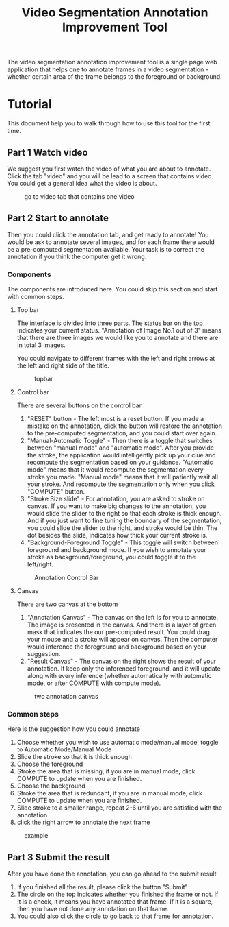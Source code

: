 #+TITLE: Video Segmentation Annotation Improvement Tool

#+OPTIONS: toc:nil
#+INFOJS_OPT: view:t toc:t ltoc:t mouse:underline buttons:0 path:http://thomasf.github.io/solarized-css/org-info.min.js
#+HTML_HEAD: <link rel="stylesheet" type="text/css" href="http://thomasf.github.io/solarized-css/solarized-light.min.css" />


The video segmentation annotation improvement tool is a single page web application that helps one to annotate frames in a video segmentation - whether certain area of the frame belongs to the foreground or background.

* Tutorial

This document help you to walk through how to use this tool for the first time.

** Part 1 Watch video

   We suggest you first watch the video of what you are about to annotate. Click the tab "video" and you will be lead to a screen that contains video. You could get a general idea what the video is about.

   #+caption: go to video tab that contains one video
   #+ATTR_HTML: :width 90%
   [[./resources/instruction/videotab.png]]

** Part 2 Start to annotate

   Then you could click the annotation tab, and get ready to annotate! You would be ask to annotate several images, and for each frame there would be a pre-computed segmentation available. Your task is to correct the annotation if you think the computer get it wrong.

*** Components
    The components are introduced here. You could skip this section and start with common steps.
**** Top bar
     The interface is divided into three parts. The status bar on the top indicates your current status. "Annotation of Image No.1 out of 3" means that there are three images we would like you to annotate and there are in total 3 images.

     You could navigate to different frames with the left and right arrows at the left and right side of the title.

     #+caption: topbar
     #+ATTR_HTML: :width 90%
     [[./resources/instruction/annotation_title.png]]

**** Control bar
     There are several buttons on the control bar.
     1. "RESET" button - The left most is a reset button. If you made a mistake on the annotation, click the button will restore the annotation to the pre-computed segmentation, and you could start over again.
     2. "Manual-Automatic Toggle" - Then there is a toggle that switches between "manual mode" and "automatic mode". After you provide the stroke, the application would intelligently pick up your clue and recompute the segmentation based on your guidance. "Automatic mode" means that it would recompute the segmentation every stroke you made. "Manual mode" means that it will patiently wait all your stroke. And recompute the segmentation only when you click "COMPUTE" button.
     3. "Stroke Size slide" - For annotation, you are asked to stroke on canvas. If you want to make big changes to the annotation, you would slide the slider to the right so that each stroke is thick enough. And if you just want to fine tuning the boundary of the segmentation, you could slide the slider to the right, and stroke would be thin. The dot besides the slide, indicates how thick your current stroke is.
     4. "Background-Foreground Toggle" - This toggle will switch between foreground and background mode. If you wish to annotate your stroke as background/foreground, you could toggle it to the left/right.

     #+caption: Annotation Control Bar
     #+ATTR_HTML: :width 90%
     [[./resources/instruction/annotation_controlbar.png]]


**** Canvas
     There are two canvas at the bottom
     1. "Annotation Canvas" - The canvas on the left is for you to annotate. The image is presented in the canvas. And there is a layer of green mask that indicates the our pre-computed result. You could drag your mouse and a stroke will appear on canvas. Then the computer would inference the foreground and background based on your suggestion.
     2. "Result Canvas" - The canvas on the right shows the result of your annotation. It keep only the inferenced foreground, and it will update along with every inference (whether automatically with automatic mode, or after COMPUTE with compute mode).

     #+caption: two annotation canvas
     #+ATTR_HTML: :width 90%
     [[./resources/instruction/annotation_canvas.png]]

*** Common steps
    Here is the suggestion how you could annotate
    1. Choose whether you wish to use automatic mode/manual mode, toggle to Automatic Mode/Manual Mode
    2. Slide the stroke so that it is thick enough
    3. Choose the foreground
    4. Stroke the area that is missing, if you are in manual mode, click COMPUTE to update when you are finished.
    5. Choose the background
    6. Stroke the area that is redundant, if you are in manual mode, click COMPUTE to update when you are finished.
    7. Slide stroke to a smaller range, repeat 2-6 until you are satisfied with the annotation
    8. click the right arrow to annotate the next frame

    #+caption: example
    #+ATTR_HTML: :width 90%
    [[./resources/instruction/cast.gif]]

** Part 3 Submit the result

   After you have done the annotation, you can go ahead to the submit result
   1. If you finished all the result, please click the button "Submit"
   2. The circle on the top indicates whether you finished the frame or not. If it is a check, it means you have annotated that frame. If it is a square, then you have not done any annotation on that frame.
   3. You could also click the circle to go back to that frame for annotation.

   [[./resources/instruction/annotation_unfinished.png]]

   [[./resources/instruction/annotation_finished.png]]
